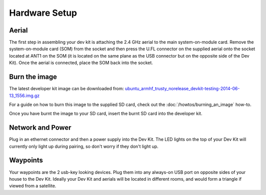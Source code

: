 Hardware Setup
====

Aerial
----
The first step in assembling your dev kit is attaching the 2.4 GHz aerial to the main system-on-module card. Remove the system-on-module card (SOM) from the socket and then press the U.FL connector on the supplied aerial onto the socket located at ANT1 on the SOM (it is located on the same plane as the USB connector but on the opposite side of the Dev Kit). Once the aerial is connected, place the SOM back into the socket.

.. image:: images/Antenna-Installation.png
  :width: 60%
  :align: center

Burn the image
----

The latest developer kit image can be downloaded from: `ubuntu_armhf_trusty_norelease_devkit-testing-2014-06-13_1556.img.gz <https://s3-ap-southeast-2.amazonaws.com/ninjablocks-nightly/devkit/ubuntu_armhf_trusty_norelease_devkit-testing-2014-06-13_1556.img.gz>`_


For a guide on how to burn this image to the supplied SD card, check out the :doc:`/howtos/burning_an_image` how-to.

Once you have burnt the image to your SD card, insert the burnt SD card into the developer kit.


Network and Power
----

Plug in an ethernet connector and then a power supply into the Dev Kit. The LED lights on the top of your Dev Kit will currently only light up during pairing, so don't worry if they don't light up.

Waypoints
----

Your waypoints are the 2 usb-key looking devices. Plug them into any always-on USB port on opposite sides of your house to the Dev Kit. Ideally your Dev Kit and aerials will be located in different rooms, and would form a triangle if viewed from a satellite.
